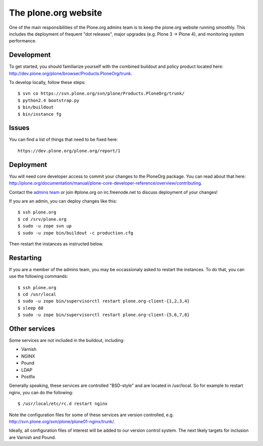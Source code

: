 The plone.org website
=====================

One of the main responsibilities of the Plone.org admins team is to keep the plone.org
website running smoothly. This includes the deployment of frequent "dot releases",
major upgrades (e.g. Plone 3 → Plone 4), and monitoring system performance.

Development
-----------

To get started, you should familiarize yourself with the combined buildout and policy 
product located here: http://dev.plone.org/plone/browser/Products.PloneOrg/trunk.

To develop locally, follow these steps::

    $ svn co https://svn.plone.org/svn/plone/Products.PloneOrg/trunk/
    $ python2.4 bootstrap.py
    $ bin/buildout
    $ bin/instance fg

Issues
------

You can find a list of things that need to be fixed here::

    https://dev.plone.org/plone.org/report/1

Deployment
----------

You will need core developer access to commit your changes to the PloneOrg package. You 
can read about that here: http://plone.org/documentation/manual/plone-core-developer-reference/overview/contributing.

Contact the `admins team`_ or join #plone.org on irc.freenode.net to discuss deployment of
your changes!

If you are an admin, you can deploy changes like this::

    $ ssh plone.org
    $ cd /srv/plone.org
    $ sudo -u zope svn up
    $ sudo -u zope bin/buildout -c production.cfg

Then restart the instances as instructed below.

Restarting
----------

If you are a member of the admins team, you may be occassionaly asked to restart the instances.
To do that, you can use the following commands::

    $ ssh plone.org
    $ cd /usr/local
    $ sudo -u zope bin/supervisorctl restart plone.org-client-{1,2,3,4}
    $ sleep 60 
    $ sudo -u zope bin/supervisorctl restart plone.org-client-{5,6,7,8}

Other services
--------------

Some services are not included in the buildout, including:

- Varnish
- NGINX
- Pound
- LDAP
- Postfix

Generally speaking, these services are controlled "BSD-style" and are located in /usr/local.
So for example to restart nginx, you can do the following::

    $ /usr/local/etc/rc.d restart nginx

Note the configuration files for some of these services are version controlled, e.g.
http://svn.plone.org/svn/plone/plone01-nginx/trunk/.

Ideally, all configuration files of interest will be added to our version control
system. The next likely targets for inclusion are Varnish and Pound.

.. _`admins team`: mailto:admins@lists.plone.org
